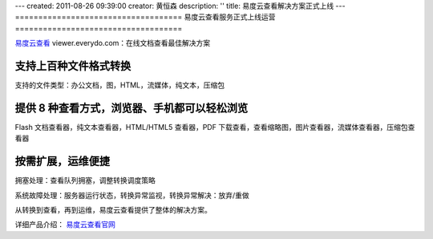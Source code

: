 ---
created: 2011-08-26 09:39:00
creator: 黄恒森
description: ''
title: 易度云查看解决方案正式上线
---
====================================
易度云查看服务正式上线运营
====================================

.. image:: img/banner.png

`易度云查看 <http://viewer.everydo.com>`_ viewer.everydo.com：在线文档查看最佳解决方案


支持上百种文件格式转换
------------------------
支持的文件类型：办公文档，图，HTML，流媒体，纯文本，压缩包


提供 8 种查看方式，浏览器、手机都可以轻松浏览
-------------------------------------------------
Flash 文档查看器，纯文本查看器，HTML/HTML5 查看器，PDF 下载查看，查看缩略图，图片查看器，流媒体查看器，压缩包查看器


按需扩展，运维便捷
-------------------
拥塞处理：查看队列拥塞，调整转换调度策略

系统故障处理：服务器运行状态，转换异常监视，转换异常解决：放弃/重做



从转换到查看，再到运维，易度云查看提供了整体的解决方案。

详细产品介绍： `易度云查看官网 <http://viewer.everydo.com>`_ 


